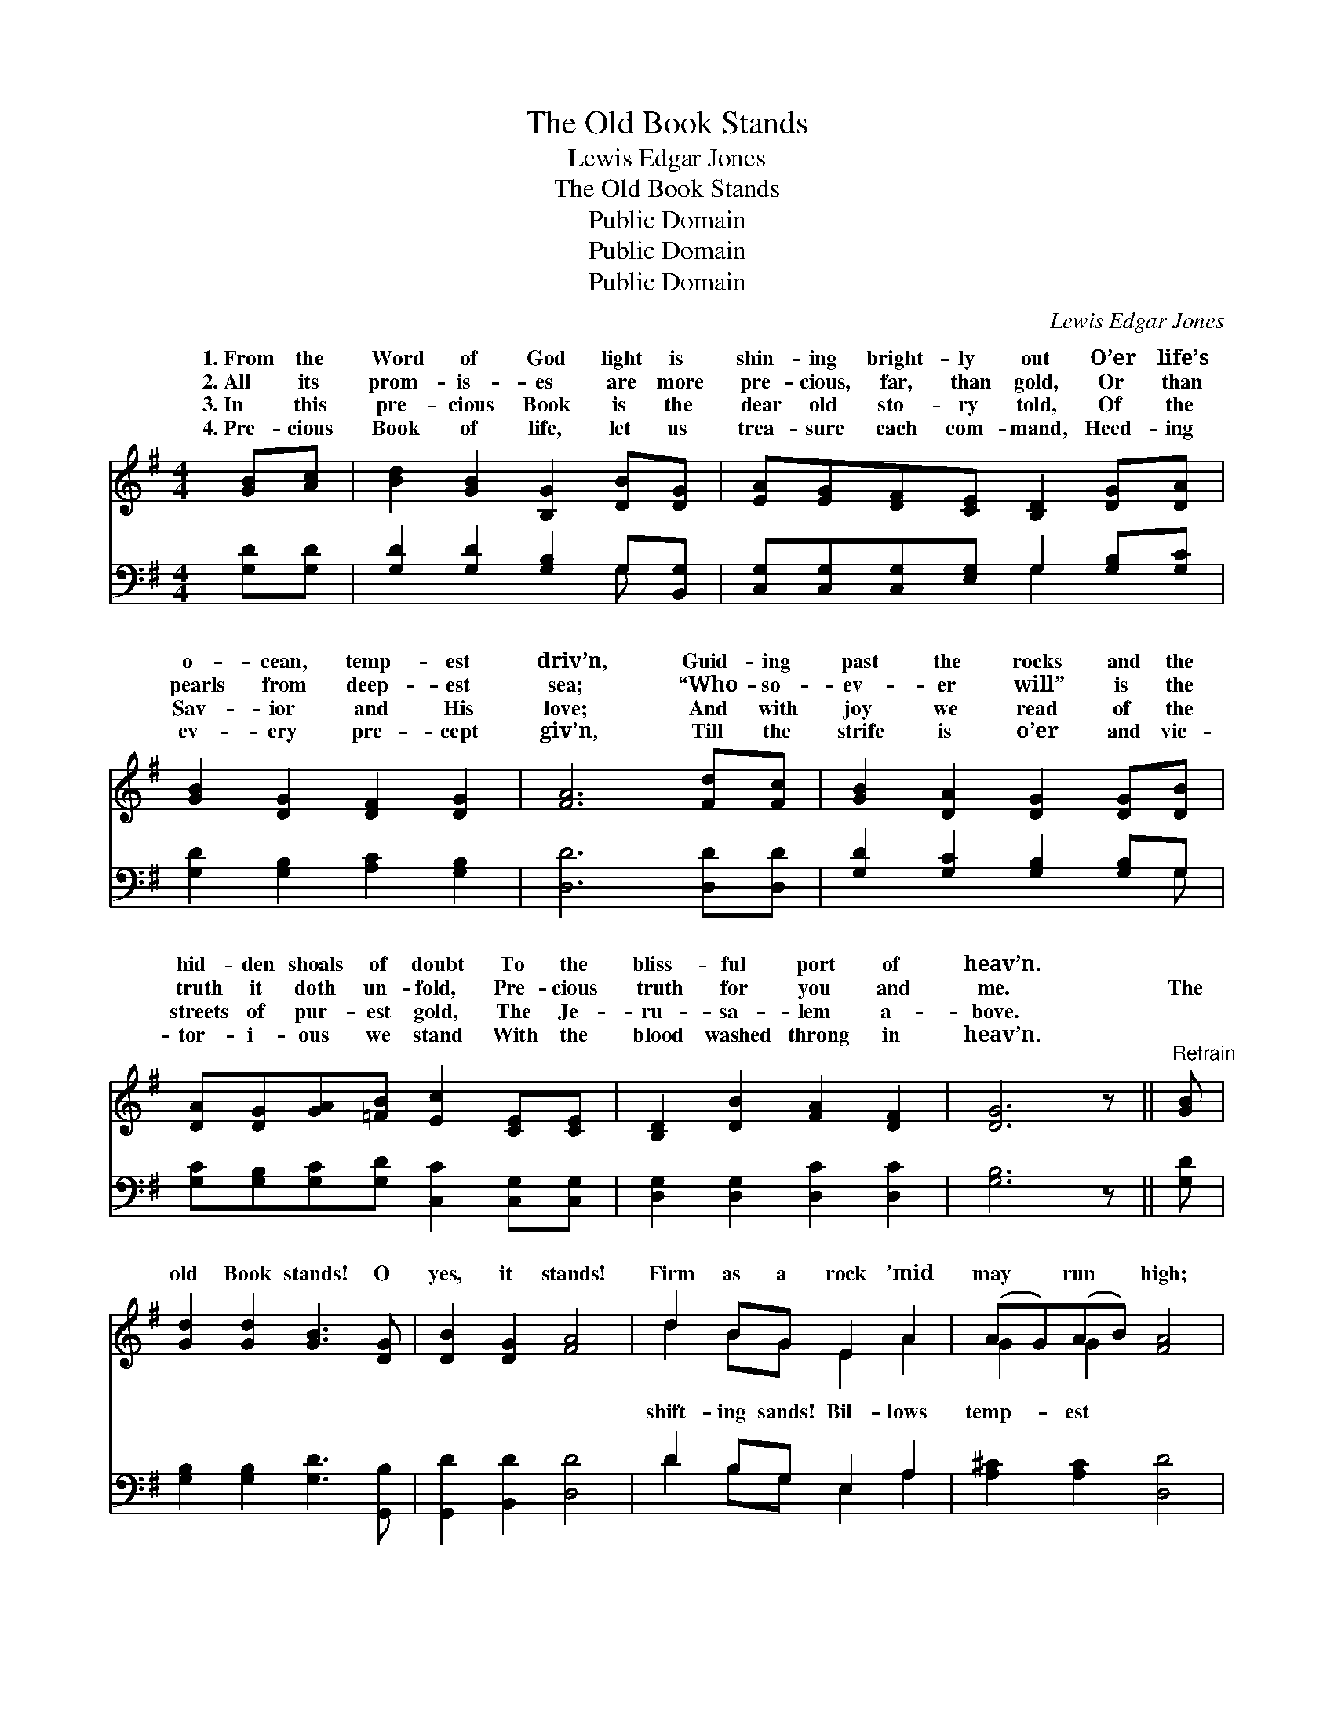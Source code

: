 X:1
T:The Old Book Stands
T:Lewis Edgar Jones
T:The Old Book Stands
T:Public Domain
T:Public Domain
T:Public Domain
C:Lewis Edgar Jones
Z:Public Domain
%%score ( 1 2 ) ( 3 4 )
L:1/8
M:4/4
K:G
V:1 treble 
V:2 treble 
V:3 bass 
V:4 bass 
V:1
 [GB][Ac] | [Bd]2 [GB]2 [B,G]2 [DB][DG] | [EA][EG][DF][CE] [B,D]2 [DG][DA] | %3
w: 1.~From the|Word of God light is|shin- ing bright- ly out O’er life’s|
w: 2.~All its|prom- is- es are more|pre- cious, far, than gold, Or than|
w: 3.~In this|pre- cious Book is the|dear old sto- ry told, Of the|
w: 4.~Pre- cious|Book of life, let us|trea- sure each com- mand, Heed- ing|
 [GB]2 [DG]2 [DF]2 [DG]2 | [FA]6 [Fd][Fc] | [GB]2 [DA]2 [DG]2 [DG][DB] | %6
w: o- cean, temp- est|driv’n, Guid- ing|past the rocks and the|
w: pearls from deep- est|sea; “Who- so-|ev- er will” is the|
w: Sav- ior and His|love; And with|joy we read of the|
w: ev- ery pre- cept|giv’n, Till the|strife is o’er and vic-|
 [DA][DG][GA][=FB] [Ec]2 [CE][CE] | [B,D]2 [DB]2 [FA]2 [DF]2 | [DG]6 z ||"^Refrain" [GB] | %10
w: hid- den shoals of doubt To the|bliss- ful port of|heav’n.||
w: truth it doth un- fold, Pre- cious|truth for you and|me.|The|
w: streets of pur- est gold, The Je-|ru- sa- lem a-|bove.||
w: tor- i- ous we stand With the|blood washed throng in|heav’n.||
 [Gd]2 [Gd]2 [GB]3 [DG] | [DB]2 [DG]2 [FA]4 | d2 BG E2 A2 | (AG)(AB) [FA]4 | %14
w: ||||
w: old Book stands! O|yes, it stands!|Firm as a rock ’mid|may * run * high;|
w: ||||
w: ||||
 [Fd][Fd][Gd][Gd] [GB]4 | [=FG][FG][FG][FG] [Ec]4 | !>![DB]2 !>![DG]!>![B,D] !>![DA]2 !>![FA]2 | %17
w: |||
w: sweep the sky; Firm- ly|the old Book stands! *||
w: |||
w: |||
 (z DEE D2) |] %18
w: |
w: |
w: |
w: |
V:2
 x2 | x8 | x8 | x8 | x8 | x8 | x8 | x8 | x7 || x | x8 | x8 | d2 BG E2 A2 | G2 G2 x4 | x8 | x8 | %16
w: ||||||||||||||||
w: ||||||||||||shift- ing sands! Bil- lows|temp- est|||
 x8 | G6 |] %18
w: ||
w: ||
V:3
 [G,D][G,D] | [G,D]2 [G,D]2 [G,B,]2 G,[B,,G,] | [C,G,][C,G,][C,G,][E,G,] G,2 [G,B,][G,C] | %3
 [G,D]2 [G,B,]2 [A,C]2 [G,B,]2 | [D,D]6 [D,D][D,D] | [G,D]2 [G,C]2 [G,B,]2 [G,B,]G, | %6
 [G,C][G,B,][G,C][G,D] [C,C]2 [C,G,][C,G,] | [D,G,]2 [D,G,]2 [D,C]2 [D,C]2 | [G,B,]6 z || [G,D] | %10
 [G,B,]2 [G,B,]2 [G,D]3 [G,,B,] | [G,,D]2 [B,,D]2 [D,D]4 | D2 B,G, E,2 A,2 | %13
 [A,^C]2 [A,C]2 [D,D]4 | [D,D]2 [G,B,]2 ([G,D][G,D] [G,D]2) | %15
 [G,B,]2 [G,B,]2 ([C,C][C,G,] [C,G,]2) | [D,G,]2 [D,B,][D,G,] [D,C]2 [D,C]2 | (B,B,CC B,2) |] %18
V:4
 x2 | x6 G, x | x4 G,2 x2 | x8 | x8 | x7 G, | x8 | x8 | x7 || x | x8 | x8 | D2 B,G, E,2 A,2 | x8 | %14
 x8 | x8 | x8 | G,,6 |] %18

